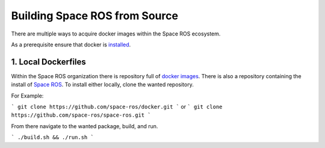 Building Space ROS from Source
==============================

There are multiple ways to acquire docker images within the Space ROS ecosystem.

As a prerequisite ensure that docker is `installed <https://docs.docker.com/desktop/>`_.

1. Local Dockerfiles
---------------------

Within the Space ROS organization there is repository full of `docker images <https://github.com/space-ros/docker>`_. There is also a repository containing the install of `Space ROS <https://github.com/space-ros/space-ros.git/>`_. To install either locally, clone the wanted repository.

For Example:

```
git clone https://github.com/space-ros/docker.git
```
or
```
git clone https://github.com/space-ros/space-ros.git
```

From there navigate to the wanted package, build, and run.

```
./build.sh && ./run.sh
```
